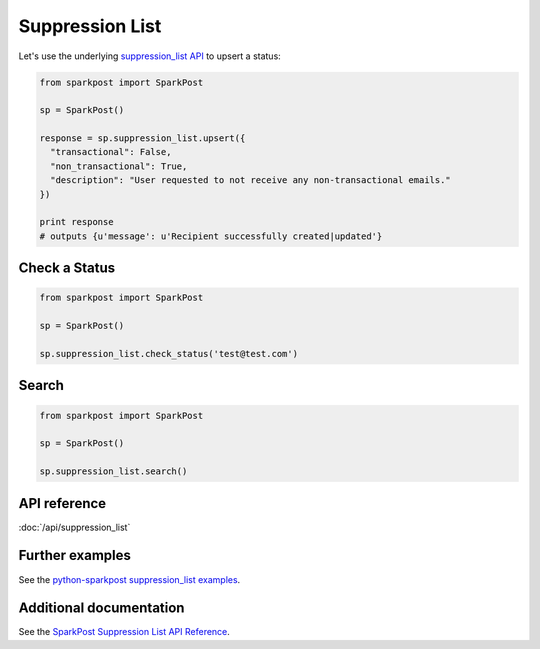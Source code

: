 Suppression List
=============

Let's use the underlying `suppression_list API`_ to upsert a status:

.. code-block:: python

    from sparkpost import SparkPost

    sp = SparkPost()

    response = sp.suppression_list.upsert({
      "transactional": False,
      "non_transactional": True,
      "description": "User requested to not receive any non-transactional emails."
    })

    print response
    # outputs {u'message': u'Recipient successfully created|updated'}

.. _suppression_list API: https://www.sparkpost.com/api#/reference/suppression-list


Check a Status
-----------------------

.. code-block:: python

    from sparkpost import SparkPost

    sp = SparkPost()

    sp.suppression_list.check_status('test@test.com')


Search
----------------------

.. code-block:: python

    from sparkpost import SparkPost

    sp = SparkPost()

    sp.suppression_list.search()


API reference
-------------

:doc:`/api/suppression_list`


Further examples
----------------

See the `python-sparkpost suppression_list examples`_.

.. _python-sparkpost suppression_list examples: https://github.com/SparkPost/python-sparkpost/tree/master/examples/suppression_list


Additional documentation
------------------------

See the `SparkPost Suppression List API Reference`_.

.. _SparkPost Suppression List API Reference: https://www.sparkpost.com/api#/reference/suppression-list
